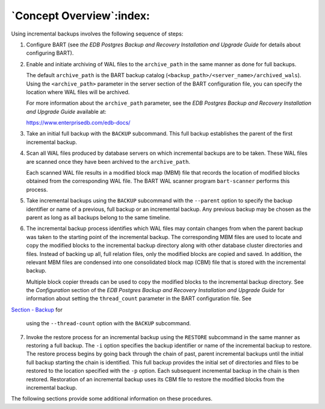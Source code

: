 .. _concept_overview:

*************************
`Concept Overview`:index:
*************************

Using incremental backups involves the following sequence of steps:

1. Configure BART (see *the EDB Postgres Backup and Recovery
   Installation and Upgrade Guide* for details about configuring BART).

2. Enable and initiate archiving of WAL files to the ``archive_path``
   in the same manner as done for full backups.

   The default ``archive_path`` is the BART backup catalog (``<backup_path>/<server_name>/archived_wals``). Using the ``<archive_path>`` parameter in the server section of the BART configuration file, you can specify the location where WAL files will be archived.

   For more information about the ``archive_path`` parameter, see the *EDB Postgres Backup and Recovery Installation and Upgrade Guide* available at:

   `<https://www.enterprisedb.com/edb-docs/>`_

3. Take an initial full backup with the ``BACKUP`` subcommand. This full
   backup establishes the parent of the first incremental backup.

4. Scan all WAL files produced by database servers on which incremental
   backups are to be taken. These WAL files are scanned once they have
   been archived to the ``archive_path``.

   Each scanned WAL file results in a modified block map (MBM) file that records the location
   of modified blocks obtained from the corresponding WAL file. The BART
   WAL scanner program ``bart-scanner`` performs this process.

5. Take incremental backups using the ``BACKUP`` subcommand with the
   ``--parent`` option to specify the backup identifier or name of a
   previous, full backup or an incremental backup. Any previous backup
   may be chosen as the parent as long as all backups belong to the same
   timeline.

6. The incremental backup process identifies which WAL files may contain
   changes from when the parent backup was taken to the starting point
   of the incremental backup. The corresponding MBM files are used to
   locate and copy the modified blocks to the incremental backup
   directory along with other database cluster directories and files.
   Instead of backing up all, full relation files, only the modified
   blocks are copied and saved. In addition, the relevant MBM files are
   condensed into one consolidated block map (CBM) file that is stored
   with the incremental backup.

   Multiple block copier threads can be used to copy the
   modified blocks to the incremental backup directory. See the
   *Configuration* section of the *EDB Postgres Backup and Recovery
   Installation and Upgrade Guide* for information about setting the ``thread_count``
   parameter in the BART configuration file. See 
`Section - Backup <backup>`_ for

   using the ``--thread-count`` option with the ``BACKUP`` subcommand.

7. Invoke the restore process for an incremental backup using the
   ``RESTORE`` subcommand in the same manner as restoring a full backup. The
   ``-i`` option specifies the backup identifier or name of the incremental
   backup to restore. The restore process begins by going back through
   the chain of past, parent incremental backups until the initial full
   backup starting the chain is identified. This full backup provides
   the initial set of directories and files to be restored to the
   location specified with the ``-p`` option. Each subsequent incremental
   backup in the chain is then restored. Restoration of an incremental
   backup uses its CBM file to restore the modified blocks from the
   incremental backup.

The following sections provide some additional information on these
procedures.
